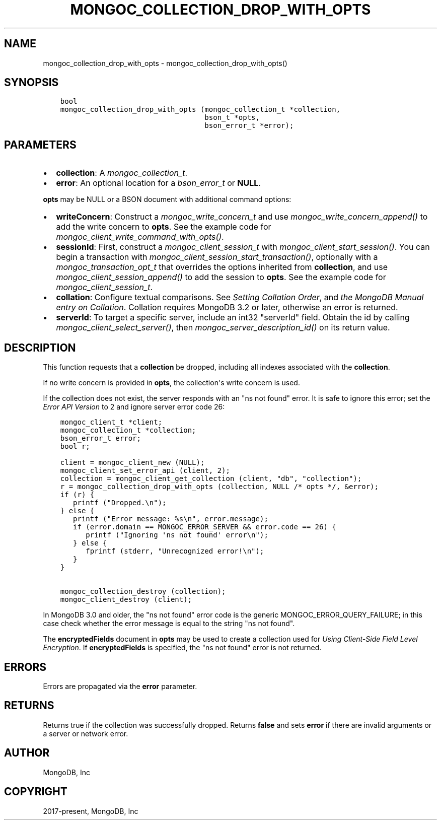 .\" Man page generated from reStructuredText.
.
.
.nr rst2man-indent-level 0
.
.de1 rstReportMargin
\\$1 \\n[an-margin]
level \\n[rst2man-indent-level]
level margin: \\n[rst2man-indent\\n[rst2man-indent-level]]
-
\\n[rst2man-indent0]
\\n[rst2man-indent1]
\\n[rst2man-indent2]
..
.de1 INDENT
.\" .rstReportMargin pre:
. RS \\$1
. nr rst2man-indent\\n[rst2man-indent-level] \\n[an-margin]
. nr rst2man-indent-level +1
.\" .rstReportMargin post:
..
.de UNINDENT
. RE
.\" indent \\n[an-margin]
.\" old: \\n[rst2man-indent\\n[rst2man-indent-level]]
.nr rst2man-indent-level -1
.\" new: \\n[rst2man-indent\\n[rst2man-indent-level]]
.in \\n[rst2man-indent\\n[rst2man-indent-level]]u
..
.TH "MONGOC_COLLECTION_DROP_WITH_OPTS" "3" "Apr 04, 2023" "1.23.3" "libmongoc"
.SH NAME
mongoc_collection_drop_with_opts \- mongoc_collection_drop_with_opts()
.SH SYNOPSIS
.INDENT 0.0
.INDENT 3.5
.sp
.nf
.ft C
bool
mongoc_collection_drop_with_opts (mongoc_collection_t *collection,
                                  bson_t *opts,
                                  bson_error_t *error);
.ft P
.fi
.UNINDENT
.UNINDENT
.SH PARAMETERS
.INDENT 0.0
.IP \(bu 2
\fBcollection\fP: A \fI\%mongoc_collection_t\fP\&.
.IP \(bu 2
\fBerror\fP: An optional location for a \fI\%bson_error_t\fP or \fBNULL\fP\&.
.UNINDENT
.sp
\fBopts\fP may be NULL or a BSON document with additional command options:
.INDENT 0.0
.IP \(bu 2
\fBwriteConcern\fP: Construct a \fI\%mongoc_write_concern_t\fP and use \fI\%mongoc_write_concern_append()\fP to add the write concern to \fBopts\fP\&. See the example code for \fI\%mongoc_client_write_command_with_opts()\fP\&.
.IP \(bu 2
\fBsessionId\fP: First, construct a \fI\%mongoc_client_session_t\fP with \fI\%mongoc_client_start_session()\fP\&. You can begin a transaction with \fI\%mongoc_client_session_start_transaction()\fP, optionally with a \fI\%mongoc_transaction_opt_t\fP that overrides the options inherited from \fBcollection\fP, and use \fI\%mongoc_client_session_append()\fP to add the session to \fBopts\fP\&. See the example code for \fI\%mongoc_client_session_t\fP\&.
.IP \(bu 2
\fBcollation\fP: Configure textual comparisons. See \fI\%Setting Collation Order\fP, and \fI\%the MongoDB Manual entry on Collation\fP\&. Collation requires MongoDB 3.2 or later, otherwise an error is returned.
.IP \(bu 2
\fBserverId\fP: To target a specific server, include an int32 "serverId" field. Obtain the id by calling \fI\%mongoc_client_select_server()\fP, then \fI\%mongoc_server_description_id()\fP on its return value.
.UNINDENT
.SH DESCRIPTION
.sp
This function requests that a \fBcollection\fP be dropped, including all indexes associated with the \fBcollection\fP\&.
.sp
If no write concern is provided in \fBopts\fP, the collection\(aqs write concern is used.
.sp
If the collection does not exist, the server responds with an "ns not found" error. It is safe to ignore this error; set the \fI\%Error API Version\fP to 2 and ignore server error code 26:
.INDENT 0.0
.INDENT 3.5
.sp
.nf
.ft C
mongoc_client_t *client;
mongoc_collection_t *collection;
bson_error_t error;
bool r;

client = mongoc_client_new (NULL);
mongoc_client_set_error_api (client, 2);
collection = mongoc_client_get_collection (client, "db", "collection");
r = mongoc_collection_drop_with_opts (collection, NULL /* opts */, &error);
if (r) {
   printf ("Dropped.\en");
} else {
   printf ("Error message: %s\en", error.message);
   if (error.domain == MONGOC_ERROR_SERVER && error.code == 26) {
      printf ("Ignoring \(aqns not found\(aq error\en");
   } else {
      fprintf (stderr, "Unrecognized error!\en");
   }
}

mongoc_collection_destroy (collection);
mongoc_client_destroy (client);
.ft P
.fi
.UNINDENT
.UNINDENT
.sp
In MongoDB 3.0 and older, the "ns not found" error code is the generic MONGOC_ERROR_QUERY_FAILURE; in this case check whether the error message is equal to the string "ns not found".
.sp
The \fBencryptedFields\fP document in \fBopts\fP may be used to create a collection used for \fI\%Using Client\-Side Field Level Encryption\fP\&. If \fBencryptedFields\fP is specified, the "ns not found" error is not returned.
.SH ERRORS
.sp
Errors are propagated via the \fBerror\fP parameter.
.SH RETURNS
.sp
Returns true if the collection was successfully dropped. Returns \fBfalse\fP and sets \fBerror\fP if there are invalid arguments or a server or network error.
.SH AUTHOR
MongoDB, Inc
.SH COPYRIGHT
2017-present, MongoDB, Inc
.\" Generated by docutils manpage writer.
.
